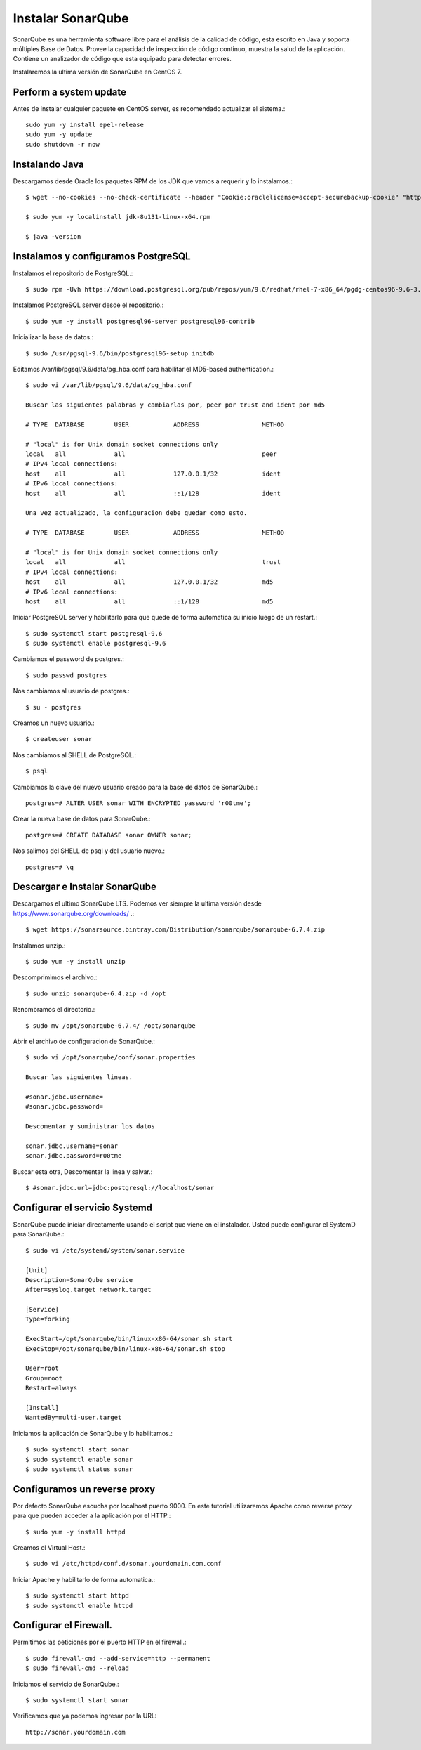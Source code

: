 Instalar SonarQube
==================

SonarQube es una herramienta software libre para el análisis de la calidad de código, esta escrito en Java y soporta múltiples Base de Datos. Provee la capacidad de inspección de código continuo, muestra la salud de la aplicación. Contiene un analizador de código que esta equipado para detectar errores.

Instalaremos la ultima versión de SonarQube en CentOS 7.

Perform a system update
+++++++++++++++++++++++

Antes de instalar cualquier paquete en CentOS server, es recomendado actualizar el sistema.::

	sudo yum -y install epel-release
	sudo yum -y update
	sudo shutdown -r now

Instalando Java
++++++++++++++++++

Descargamos desde Oracle los paquetes RPM de los JDK que vamos a requerir y lo instalamos.::

	$ wget --no-cookies --no-check-certificate --header "Cookie:oraclelicense=accept-securebackup-cookie" "http://download.oracle.com/otn-pub/java/jdk/8u131-b11/d54c1d3a095b4ff2b6607d096fa80163/jdk-8u131-linux-x64.rpm"

	$ sudo yum -y localinstall jdk-8u131-linux-x64.rpm

	$ java -version

Instalamos y configuramos PostgreSQL
++++++++++++++++++++++++++++++++++++

Instalamos el repositorio de PostgreSQL.::

	$ sudo rpm -Uvh https://download.postgresql.org/pub/repos/yum/9.6/redhat/rhel-7-x86_64/pgdg-centos96-9.6-3.noarch.rpm

Instalamos PostgreSQL server desde el repositorio.::

	$ sudo yum -y install postgresql96-server postgresql96-contrib

Inicializar la base de datos.::

	$ sudo /usr/pgsql-9.6/bin/postgresql96-setup initdb

Editamos /var/lib/pgsql/9.6/data/pg_hba.conf para habilitar el MD5-based authentication.::

	$ sudo vi /var/lib/pgsql/9.6/data/pg_hba.conf

	Buscar las siguientes palabras y cambiarlas por, peer por trust and ident por md5

	# TYPE  DATABASE        USER            ADDRESS                 METHOD

	# "local" is for Unix domain socket connections only
	local   all             all                                     peer
	# IPv4 local connections:
	host    all             all             127.0.0.1/32            ident
	# IPv6 local connections:
	host    all             all             ::1/128                 ident
	
	Una vez actualizado, la configuracion debe quedar como esto.

	# TYPE  DATABASE        USER            ADDRESS                 METHOD

	# "local" is for Unix domain socket connections only
	local   all             all                                     trust
	# IPv4 local connections:
	host    all             all             127.0.0.1/32            md5
	# IPv6 local connections:
	host    all             all             ::1/128                 md5

Iniciar PostgreSQL server y habilitarlo para que quede de forma automatica su inicio luego de un restart.::

	$ sudo systemctl start postgresql-9.6
	$ sudo systemctl enable postgresql-9.6

Cambiamos el password de postgres.::

	$ sudo passwd postgres

Nos cambiamos al usuario de postgres.::

	$ su - postgres

Creamos un nuevo usuario.::

	$ createuser sonar

Nos cambiamos al SHELL de PostgreSQL.::

	$ psql

Cambiamos la clave del nuevo usuario creado para la base de datos de SonarQube.::

	postgres=# ALTER USER sonar WITH ENCRYPTED password 'r00tme';

Crear la nueva base de datos para SonarQube.::

	postgres=# CREATE DATABASE sonar OWNER sonar;

Nos salimos del SHELL de psql y del usuario nuevo.::

	postgres=# \q

Descargar e Instalar SonarQube
++++++++++++++++++++++++++++++

Descargamos el ultimo SonarQube LTS. Podemos ver siempre la ultima versión desde https://www.sonarqube.org/downloads/ .::

	$ wget https://sonarsource.bintray.com/Distribution/sonarqube/sonarqube-6.7.4.zip


Instalamos unzip.::

	$ sudo yum -y install unzip


Descomprimimos el archivo.::

	$ sudo unzip sonarqube-6.4.zip -d /opt


Renombramos el directorio.::

	$ sudo mv /opt/sonarqube-6.7.4/ /opt/sonarqube


Abrir el archivo de configuracion de SonarQube.::

	$ sudo vi /opt/sonarqube/conf/sonar.properties

	Buscar las siguientes lineas.

	#sonar.jdbc.username=
	#sonar.jdbc.password=

	Descomentar y suministrar los datos

	sonar.jdbc.username=sonar
	sonar.jdbc.password=r00tme

Buscar esta otra, Descomentar la linea y salvar.::

	$ #sonar.jdbc.url=jdbc:postgresql://localhost/sonar


Configurar el servicio Systemd 
++++++++++++++++++++++++++++++

SonarQube puede iniciar directamente usando el script que viene en el instalador. Usted puede configurar el SystemD para SonarQube.::

	$ sudo vi /etc/systemd/system/sonar.service

	[Unit]
	Description=SonarQube service
	After=syslog.target network.target

	[Service]
	Type=forking

	ExecStart=/opt/sonarqube/bin/linux-x86-64/sonar.sh start
	ExecStop=/opt/sonarqube/bin/linux-x86-64/sonar.sh stop

	User=root
	Group=root
	Restart=always

	[Install]
	WantedBy=multi-user.target



Iniciamos la aplicación de SonarQube y lo habilitamos.::

	$ sudo systemctl start sonar
	$ sudo systemctl enable sonar
	$ sudo systemctl status sonar


Configuramos un reverse proxy
++++++++++++++++++++++++++++++

Por defecto SonarQube escucha por localhost puerto 9000. En este tutorial utilizaremos Apache como reverse proxy para que pueden acceder a la aplicación por el HTTP.::

	$ sudo yum -y install httpd

Creamos el Virtual Host.::

	$ sudo vi /etc/httpd/conf.d/sonar.yourdomain.com.conf


Iniciar Apache y habilitarlo de forma automatica.::

	$ sudo systemctl start httpd
	$ sudo systemctl enable httpd


Configurar el Firewall.
+++++++++++++++++++++++

Permitimos las peticiones por el puerto HTTP en el firewall.::

	$ sudo firewall-cmd --add-service=http --permanent
	$ sudo firewall-cmd --reload

Iniciamos el servicio de SonarQube.::

	$ sudo systemctl start sonar


Verificamos que ya podemos ingresar por la URL::

	http://sonar.yourdomain.com





